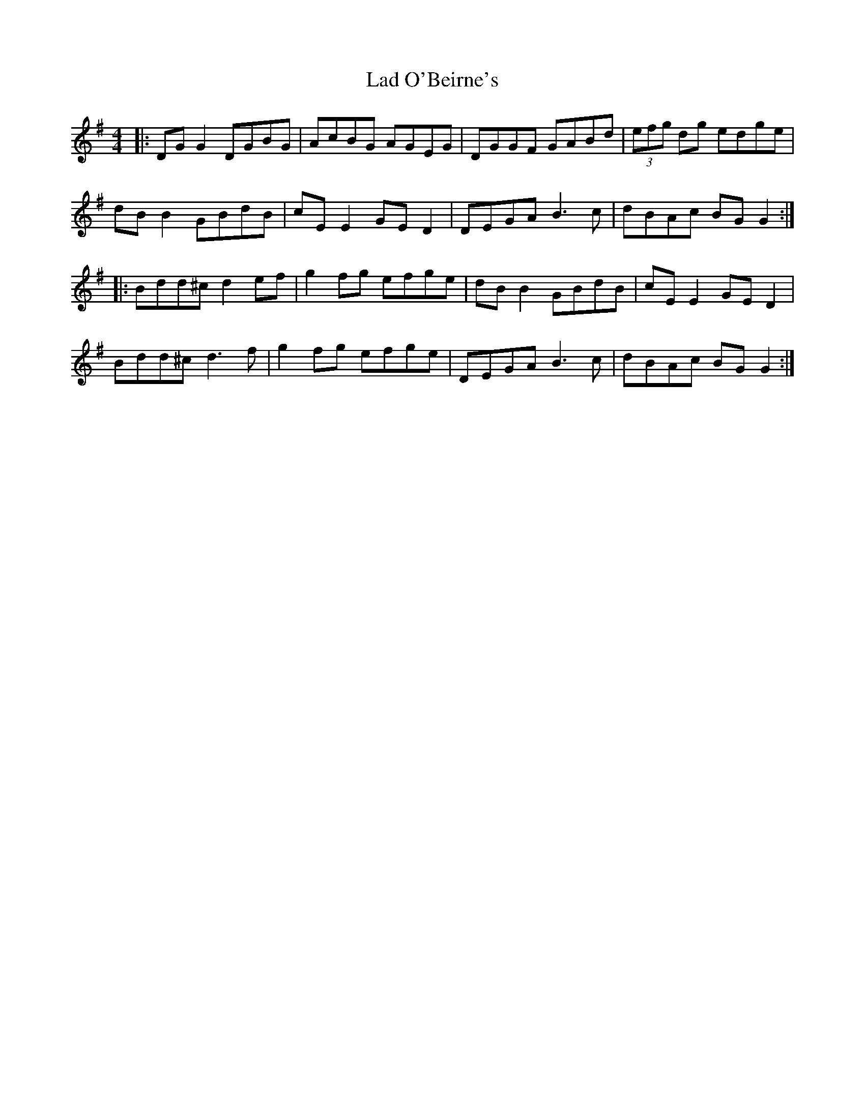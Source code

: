 X: 22388
T: Lad O'Beirne's
R: reel
M: 4/4
K: Gmajor
|:DG G2 DGBG|AcBG AGEG|DGGF GABd|(3efg dg edge|
dB B2 GBdB|cE E2 GE D2|DEGA B3c|dBAc BG G2:|
|:Bdd^c d2 ef|g2 fg efge|dB B2 GBdB|cE E2 GE D2|
Bdd^c d3f|g2 fg efge|DEGA B3c|dBAc BG G2:|

